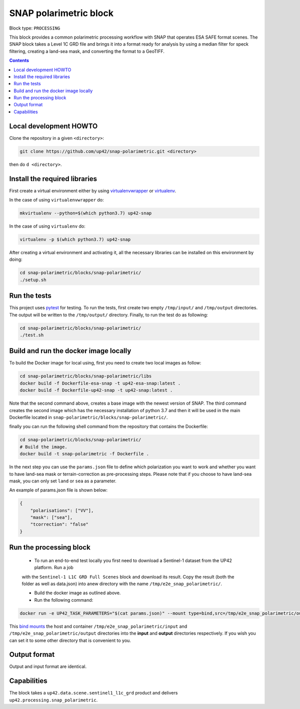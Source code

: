 .. _snap-polarimetric-block:

SNAP polarimetric block
=======================

Block type: ``PROCESSING``

This block provides a common polarimetric processing workflow with SNAP that operates ESA SAFE format scenes. The SNAP block takes a Level 1C GRD file and brings it into a format ready for analysis by using a median filter for speck filtering, creating a land-sea mask, and converting the format to a GeoTIFF.

.. contents::

Local development HOWTO
-----------------------

Clone the repository in a given ``<directory>``:

.. code-block:: bash

    git clone https://github.com/up42/snap-polarimetric.git <directory>

then do ``d <directory>``.

Install the required libraries
------------------------------

First create a virtual environment either by using `virtualenvwrapper <https://virtualenvwrapper.readthedocs.io/en/latest/>`_
or `virtualenv <https://virtualenv.pypa.io/en/latest/>`_.

In the case of using ``virtualenvwrapper`` do:

.. code-block:: bash

    mkvirtualenv --python=$(which python3.7) up42-snap

In the case of using ``virtualenv`` do:

.. code-block:: bash

    virtualenv -p $(which python3.7) up42-snap

After creating a virtual environment and activating it, all the necessary libraries can be installed on this environment by doing:

.. code-block:: bash

    cd snap-polarimetric/blocks/snap-polarimetric/
    ./setup.sh

Run the tests
-------------

This project uses `pytest <https://docs.pytest.org/en/latest/>`_ for testing.
To run the tests, first create two empty ``/tmp/input/`` and ``/tmp/output`` directories. The output will be written to the ``/tmp/output/`` directory.
Finally, to run the test do as following:

.. code-block:: bash

    cd snap-polarimetric/blocks/snap-polarimetric/
    ./test.sh

Build and run the docker image locally
--------------------------------------

To build the Docker image for local using, first you need to create two local images as follow:

.. code-block:: bash

    cd snap-polarimetric/blocks/snap-polarimetric/libs
    docker build -f Dockerfile-esa-snap -t up42-esa-snap:latest .
    docker build -f Dockerfile-up42-snap -t up42-snap:latest .

Note that the second command above, creates a base image with the newest version of SNAP. The third command creates the second
image which has the necessary installation of python 3.7 and then it will be used in the main Dockerfile located in ``snap-polarimetric/blocks/snap-polarimetric/``.

finally you can run the following shell command from the repository that contains the Dockerfile:

.. code-block:: bash

    cd snap-polarimetric/blocks/snap-polarimetric/
    # Build the image.
    docker build -t snap-polarimetric -f Dockerfile .

In the next step you can use the ``params.json`` file to define which polarization you want to work
and whether you want to have land-sea mask or terrain-correction as pre-processing steps. Please note that if you choose to have land-sea mask, you can only set ``land`` or ``sea`` as a parameter.

An example of params.json file is shown below:

.. code-block:: javascript

    {
        "polarisations": ["VV"],
        "mask": ["sea"],
        "tcorrection": "false"
    }


Run the processing block
------------------------

 * To run an end-to-end test locally you first need to download a Sentinel-1 dataset from the UP42 platform. Run a job
 with the ``Sentinel-1 L1C GRD Full Scenes`` block and download its result. Copy the result (both the folder as well as
 data.json) into anew directory with the name ``/tmp/e2e_snap_polarimetric/``.
 
 * Build the docker image as outlined above.
 
 * Run the following command:
 
.. code-block:: bash

    docker run -e UP42_TASK_PARAMETERS="$(cat params.json)" --mount type=bind,src=/tmp/e2e_snap_polarimetric/output,dst=/tmp/output --mount type=bind,src=/tmp/e2e_snap_polarimetric/input,dst=/tmp/input snap-polarimetric:latest

This `bind mounts <https://docs.docker.com/storage/bind-mounts/>`_ the
host and container ``/tmp/e2e_snap_polarimetric/input`` and ``/tmp/e2e_snap_polarimetric/output`` directories into the
**input** and **output** directories respectively. If you wish you can
set it to some other directory that is convenient to you.

Output format
-------------
Output and input format are identical.

Capabilities
------------
The block takes a ``up42.data.scene.sentinel1_l1c_grd`` product and delivers ``up42.processing.snap_polarimetric``.
